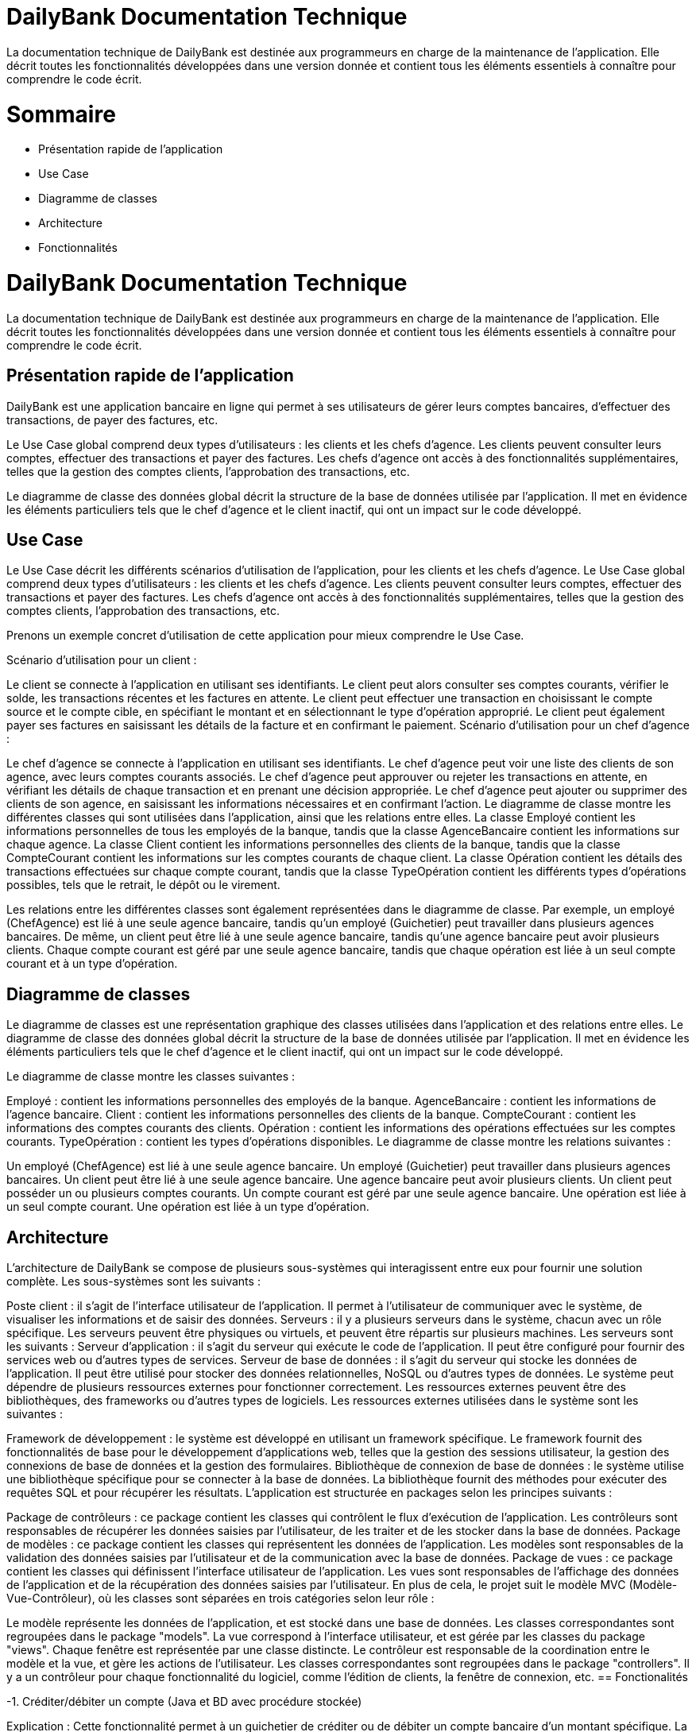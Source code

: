 = DailyBank Documentation Technique

La documentation technique de DailyBank est destinée aux programmeurs en charge de la maintenance de l'application. Elle décrit toutes les fonctionnalités développées dans une version donnée et contient tous les éléments essentiels à connaître pour comprendre le code écrit.

= Sommaire

- Présentation rapide de l'application
- Use Case
- Diagramme de classes
- Architecture
- Fonctionnalités


= DailyBank Documentation Technique

La documentation technique de DailyBank est destinée aux programmeurs en charge de la maintenance de l'application. Elle décrit toutes les fonctionnalités développées dans une version donnée et contient tous les éléments essentiels à connaître pour comprendre le code écrit.

== Présentation rapide de l'application

DailyBank est une application bancaire en ligne qui permet à ses utilisateurs de gérer leurs comptes bancaires, d'effectuer des transactions, de payer des factures, etc.

Le Use Case global comprend deux types d'utilisateurs : les clients et les chefs d'agence. Les clients peuvent consulter leurs comptes, effectuer des transactions et payer des factures. Les chefs d'agence ont accès à des fonctionnalités supplémentaires, telles que la gestion des comptes clients, l'approbation des transactions, etc.

Le diagramme de classe des données global décrit la structure de la base de données utilisée par l'application. Il met en évidence les éléments particuliers tels que le chef d'agence et le client inactif, qui ont un impact sur le code développé.

== Use Case

Le Use Case décrit les différents scénarios d'utilisation de l'application, pour les clients et les chefs d'agence. Le Use Case global comprend deux types d'utilisateurs : les clients et les chefs d'agence. Les clients peuvent consulter leurs comptes, effectuer des transactions et payer des factures. Les chefs d'agence ont accès à des fonctionnalités supplémentaires, telles que la gestion des comptes clients, l'approbation des transactions, etc.

Prenons un exemple concret d'utilisation de cette application pour mieux comprendre le Use Case.

Scénario d'utilisation pour un client :

Le client se connecte à l'application en utilisant ses identifiants.
Le client peut alors consulter ses comptes courants, vérifier le solde, les transactions récentes et les factures en attente.
Le client peut effectuer une transaction en choisissant le compte source et le compte cible, en spécifiant le montant et en sélectionnant le type d'opération approprié.
Le client peut également payer ses factures en saisissant les détails de la facture et en confirmant le paiement.
Scénario d'utilisation pour un chef d'agence :

Le chef d'agence se connecte à l'application en utilisant ses identifiants.
Le chef d'agence peut voir une liste des clients de son agence, avec leurs comptes courants associés.
Le chef d'agence peut approuver ou rejeter les transactions en attente, en vérifiant les détails de chaque transaction et en prenant une décision appropriée.
Le chef d'agence peut ajouter ou supprimer des clients de son agence, en saisissant les informations nécessaires et en confirmant l'action.
Le diagramme de classe montre les différentes classes qui sont utilisées dans l'application, ainsi que les relations entre elles. La classe Employé contient les informations personnelles de tous les employés de la banque, tandis que la classe AgenceBancaire contient les informations sur chaque agence. La classe Client contient les informations personnelles des clients de la banque, tandis que la classe CompteCourant contient les informations sur les comptes courants de chaque client. La classe Opération contient les détails des transactions effectuées sur chaque compte courant, tandis que la classe TypeOpération contient les différents types d'opérations possibles, tels que le retrait, le dépôt ou le virement.

Les relations entre les différentes classes sont également représentées dans le diagramme de classe. Par exemple, un employé (ChefAgence) est lié à une seule agence bancaire, tandis qu'un employé (Guichetier) peut travailler dans plusieurs agences bancaires. De même, un client peut être lié à une seule agence bancaire, tandis qu'une agence bancaire peut avoir plusieurs clients. Chaque compte courant est géré par une seule agence bancaire, tandis que chaque opération est liée à un seul compte courant et à un type d'opération.

== Diagramme de classes

Le diagramme de classes est une représentation graphique des classes utilisées dans l'application et des relations entre elles. Le diagramme de classe des données global décrit la structure de la base de données utilisée par l'application. Il met en évidence les éléments particuliers tels que le chef d'agence et le client inactif, qui ont un impact sur le code développé.

Le diagramme de classe montre les classes suivantes :

Employé : contient les informations personnelles des employés de la banque.
AgenceBancaire : contient les informations de l'agence bancaire.
Client : contient les informations personnelles des clients de la banque.
CompteCourant : contient les informations des comptes courants des clients.
Opération : contient les informations des opérations effectuées sur les comptes courants.
TypeOpération : contient les types d'opérations disponibles.
Le diagramme de classe montre les relations suivantes :

Un employé (ChefAgence) est lié à une seule agence bancaire.
Un employé (Guichetier) peut travailler dans plusieurs agences bancaires.
Un client peut être lié à une seule agence bancaire.
Une agence bancaire peut avoir plusieurs clients.
Un client peut posséder un ou plusieurs comptes courants.
Un compte courant est géré par une seule agence bancaire.
Une opération est liée à un seul compte courant.
Une opération est liée à un type d'opération.

== Architecture

L'architecture de DailyBank se compose de plusieurs sous-systèmes qui interagissent entre eux pour fournir une solution complète. Les sous-systèmes sont les suivants :

Poste client : il s'agit de l'interface utilisateur de l'application. Il permet à l'utilisateur de communiquer avec le système, de visualiser les informations et de saisir des données.
Serveurs : il y a plusieurs serveurs dans le système, chacun avec un rôle spécifique. Les serveurs peuvent être physiques ou virtuels, et peuvent être répartis sur plusieurs machines. Les serveurs sont les suivants :
Serveur d'application : il s'agit du serveur qui exécute le code de l'application. Il peut être configuré pour fournir des services web ou d'autres types de services.
Serveur de base de données : il s'agit du serveur qui stocke les données de l'application. Il peut être utilisé pour stocker des données relationnelles, NoSQL ou d'autres types de données.
Le système peut dépendre de plusieurs ressources externes pour fonctionner correctement. Les ressources externes peuvent être des bibliothèques, des frameworks ou d'autres types de logiciels. Les ressources externes utilisées dans le système sont les suivantes :

Framework de développement : le système est développé en utilisant un framework spécifique. Le framework fournit des fonctionnalités de base pour le développement d'applications web, telles que la gestion des sessions utilisateur, la gestion des connexions de base de données et la gestion des formulaires.
Bibliothèque de connexion de base de données : le système utilise une bibliothèque spécifique pour se connecter à la base de données. La bibliothèque fournit des méthodes pour exécuter des requêtes SQL et pour récupérer les résultats.
L'application est structurée en packages selon les principes suivants :

Package de contrôleurs : ce package contient les classes qui contrôlent le flux d'exécution de l'application. Les contrôleurs sont responsables de récupérer les données saisies par l'utilisateur, de les traiter et de les stocker dans la base de données.
Package de modèles : ce package contient les classes qui représentent les données de l'application. Les modèles sont responsables de la validation des données saisies par l'utilisateur et de la communication avec la base de données.
Package de vues : ce package contient les classes qui définissent l'interface utilisateur de l'application. Les vues sont responsables de l'affichage des données de l'application et de la récupération des données saisies par l'utilisateur.
En plus de cela, le projet suit le modèle MVC (Modèle-Vue-Contrôleur), où les classes sont séparées en trois catégories selon leur rôle :

Le modèle représente les données de l'application, et est stocké dans une base de données. Les classes correspondantes sont regroupées dans le package "models".
La vue correspond à l'interface utilisateur, et est gérée par les classes du package "views". Chaque fenêtre est représentée par une classe distincte.
Le contrôleur est responsable de la coordination entre le modèle et la vue, et gère les actions de l'utilisateur. Les classes correspondantes sont regroupées dans le package "controllers". Il y a un contrôleur pour chaque fonctionnalité du logiciel, comme l'édition de clients, la fenêtre de connexion, etc.
== Fonctionalités

-1. Créditer/débiter un compte (Java et BD avec procédure stockée)

Explication : Cette fonctionnalité permet à un guichetier de créditer ou de débiter un compte bancaire d'un montant spécifique. La base de données doit être mise à jour avec la nouvelle valeur du solde du compte. L'opération doit être effectuée à l'aide d'une procédure stockée en Java.

Partie de use case réalisé : Cas d'utilisation "Gérer les comptes bancaires"

Scénarios éventuels :

Le guichetier n'a pas les autorisations nécessaires pour effectuer l'opération.
Le compte bancaire n'existe pas ou est fermé.
Le montant à créditer/débiter est supérieur au solde disponible.

Partie du diagramme de classes données nécessaires : Lecture et mise à jour du solde du compte bancaire.

Classes impliquées dans chaque package :

package "application.control" : Classe "TransactionController" (pour la mise à jour du solde)
package "model.orm" : Classe "Account" (pour la lecture du solde)
package "model.orm.exception" : Classe "AccountNotFoundException" (pour la gestion des erreurs)

Éléments essentiels à connaître :

Les procédures stockées en Java.
La gestion des erreurs en cas de montant supérieur au solde disponible.

-2. Créer un compte

Explication : Cette fonctionnalité permet à un guichetier de créer un nouveau compte bancaire pour un client. Le compte doit être associé à un client existant et avoir un solde initial de 0€.

Partie de use case réalisé : Cas d'utilisation "Gérer les comptes bancaires"

Scénarios éventuels :

Le guichetier n'a pas les autorisations nécessaires pour effectuer l'opération.
Le client associé au compte n'existe pas.

Partie du diagramme de classes données nécessaires :

Lecture et mise à jour de la liste des clients et des comptes bancaires.

Classes impliquées dans chaque package :

package "application.control" : Classe "AccountController" (pour la création d'un nouveau compte)
package "model.orm" : Classe "Client" (pour la création d'un nouveau compte)
package "model.orm" : Classe "Account" (pour la création d'un nouveau compte)
package "model.orm.exception" : Classe "ClientNotFoundException" (pour la gestion des erreurs)

Éléments essentiels à connaître :

La gestion des erreurs en cas de client inexistant.
La gestion des clés étrangères pour associer le compte au client.

-3. Effectuer un virement de compte à compte :

Explication : Le guichetier est en mesure de transférer de l'argent d'un compte bancaire à un autre compte bancaire appartenant au même client ou à un autre client.

Partie de use case réalisé : Cette fonctionnalité est couverte par le cas d'utilisation "Effectuer un transfert".

Scénarios éventuels : L'utilisateur doit spécifier le compte source, le compte destination, le montant et la date de transfert. Si le compte source ne dispose pas de fonds suffisants, le transfert doit être refusé. Une fois le transfert effectué, le système doit générer un reçu pour le client.

Partie du diagramme de classes données nécessaires : En lecture, le guichetier doit accéder aux informations des comptes source et destination pour s'assurer que le transfert est valide. En mise à jour, le guichetier doit mettre à jour les soldes des comptes source et destination.

Classes impliquées dans chaque package : Cette fonctionnalité implique les classes suivantes :

Package application.control : Classe GuichetierController pour initier le transfert et accéder aux informations des comptes.
Package model.orm : Classe Compte pour accéder aux informations de compte.
Package model.orm : Classe Client pour accéder aux informations de client.
Éléments essentiels à connaître : Le guichetier doit être formé aux politiques de transfert de la banque, notamment les limites de transfert, les frais de transfert et les restrictions de pays. De plus, la sécurité doit être prise en compte, en assurant que seuls les guichetiers autorisés peuvent effectuer des transferts et que les transferts sont effectués sur des comptes vérifiés.

Explication : Le guichetier doit être en mesure de clôturer un compte sur demande du client ou s'il constate que le compte ne répond plus aux exigences de la banque (compte inactif, compte frauduleux, etc.).

Partie de use case réalisé - scénarios éventuels :

Acteur : Guichetier
Description : Clôture d'un compte
Pré-conditions : Le guichetier doit avoir l'autorisation de clôturer un compte et le client doit avoir les documents nécessaires pour cette opération.
Scénarios :
Le guichetier identifie le compte à clôturer.
Il vérifie que le compte est éligible à la clôture.
Il demande au client les documents nécessaires pour la clôture.
Il saisit les informations nécessaires dans le système.
Il confirme la clôture du compte.
Il remet au client les documents nécessaires.
Partie du diagramme de classes données nécessaires : en lecture, en mise à jour :

En lecture : le guichetier doit pouvoir lire les informations liées au compte à clôturer, telles que le solde du compte et les opérations effectuées.
En mise à jour : le guichetier doit être en mesure de clôturer le compte dans le système.
Classes impliquées dans chaque package :

Package application.control : Classe GuichetierController pour accéder aux informations de compte à clôturer et pour le supprimer du système.
Package model.orm : Classe Compte pour récupérer continueà stocker les informations du compte à clôturer.


-5. Gérer les transactions

Explication : Le guichetier doit être en mesure de gérer les transactions pour les clients, notamment les dépôts, les retraits, les virements, etc.

Partie de use case réalisé - scénarios éventuels :

Acteur : Guichetier
Description : Gestion des transactions
Pré-conditions : Le client doit être identifié et authentifié, et le guichetier doit avoir les autorisations nécessaires pour effectuer la transaction demandée.
Scénarios :
Le client demande une transaction au guichetier.
Le guichetier identifie le compte du client et vérifie que les fonds sont disponibles.
Le guichetier effectue la transaction en utilisant le système informatique de la banque.
Le guichetier remet au client un reçu pour la transaction effectuée.
Partie du diagramme de classes données nécessaires : en lecture, en mise à jour :

En lecture : le guichetier doit pouvoir lire les informations liées au compte du client, telles que le solde du compte et les opérations effectuées.
En mise à jour : le guichetier doit être en mesure d'effectuer des transactions sur le compte du client.
Classes impliquées dans chaque package :

Package application.control : Classe GuichetierController pour accéder aux informations de compte du client et pour effectuer des transactions sur le compte du client.
Package model.orm : Classe Compte pour récupérer et mettre à jour les informations de compte du client.

